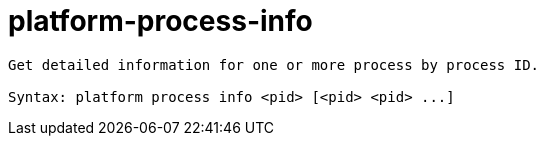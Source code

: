 = platform-process-info

----
Get detailed information for one or more process by process ID.

Syntax: platform process info <pid> [<pid> <pid> ...]
----